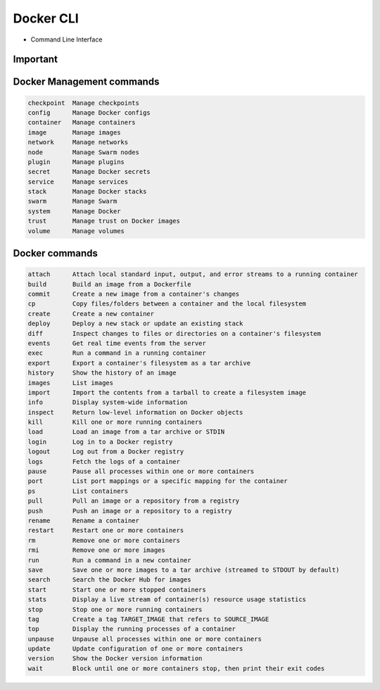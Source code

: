 Docker CLI
==========
* Command Line Interface


Important
---------
.. code-block:: text
    :caption: Docker commands

    attach      Attach local standard input, output, and error streams to a running container
    build       Build an image from a Dockerfile
    exec        Run a command in a running container
    images      List images
    inspect     Return low-level information on Docker objects
    kill        Kill one or more running containers
    logs        Fetch the logs of a container
    network     Manage networks
    ps          List containers
    rm          Remove one or more containers
    rmi         Remove one or more images
    run         Run a command in a new container
    stop        Stop one or more running containers
    top         Display the running processes of a container

.. code-block:: text
    :caption: Publishing

    login       Log in to a Docker registry
    logout      Log out from a Docker registry
    pull        Pull an image or a repository from a registry
    push        Push an image or a repository to a registry
    search      Search the Docker Hub for images


Docker Management commands
--------------------------
.. code-block:: text

    checkpoint  Manage checkpoints
    config      Manage Docker configs
    container   Manage containers
    image       Manage images
    network     Manage networks
    node        Manage Swarm nodes
    plugin      Manage plugins
    secret      Manage Docker secrets
    service     Manage services
    stack       Manage Docker stacks
    swarm       Manage Swarm
    system      Manage Docker
    trust       Manage trust on Docker images
    volume      Manage volumes


Docker commands
---------------
.. code-block:: text

    attach      Attach local standard input, output, and error streams to a running container
    build       Build an image from a Dockerfile
    commit      Create a new image from a container's changes
    cp          Copy files/folders between a container and the local filesystem
    create      Create a new container
    deploy      Deploy a new stack or update an existing stack
    diff        Inspect changes to files or directories on a container's filesystem
    events      Get real time events from the server
    exec        Run a command in a running container
    export      Export a container's filesystem as a tar archive
    history     Show the history of an image
    images      List images
    import      Import the contents from a tarball to create a filesystem image
    info        Display system-wide information
    inspect     Return low-level information on Docker objects
    kill        Kill one or more running containers
    load        Load an image from a tar archive or STDIN
    login       Log in to a Docker registry
    logout      Log out from a Docker registry
    logs        Fetch the logs of a container
    pause       Pause all processes within one or more containers
    port        List port mappings or a specific mapping for the container
    ps          List containers
    pull        Pull an image or a repository from a registry
    push        Push an image or a repository to a registry
    rename      Rename a container
    restart     Restart one or more containers
    rm          Remove one or more containers
    rmi         Remove one or more images
    run         Run a command in a new container
    save        Save one or more images to a tar archive (streamed to STDOUT by default)
    search      Search the Docker Hub for images
    start       Start one or more stopped containers
    stats       Display a live stream of container(s) resource usage statistics
    stop        Stop one or more running containers
    tag         Create a tag TARGET_IMAGE that refers to SOURCE_IMAGE
    top         Display the running processes of a container
    unpause     Unpause all processes within one or more containers
    update      Update configuration of one or more containers
    version     Show the Docker version information
    wait        Block until one or more containers stop, then print their exit codes

